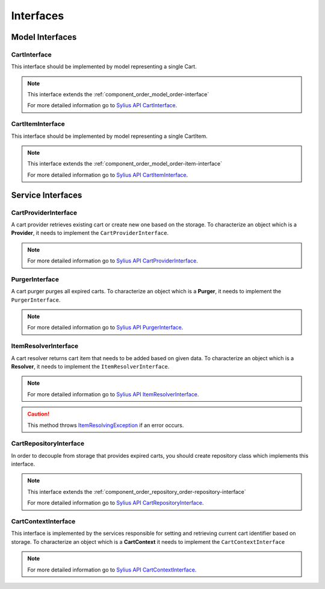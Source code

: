Interfaces
==========

Model Interfaces
----------------

.. _component_cart_model_cart-interface:

CartInterface
~~~~~~~~~~~~~

This interface should be implemented by model representing a single Cart.

.. note::
    This interface extends the :ref:`component_order_model_order-interface`

    For more detailed information go to `Sylius API CartInterface`_.

.. _Sylius API CartInterface: http://api.sylius.org/Sylius/Component/Cart/Model/CartInterface.html

.. _component_cart_model_cart-item-interface:

CartItemInterface
~~~~~~~~~~~~~~~~~

This interface should be implemented by model representing a single CartItem.

.. note::
    This interface extends the :ref:`component_order_model_order-item-interface`

    For more detailed information go to `Sylius API CartItemInterface`_.

.. _Sylius API CartItemInterface: http://api.sylius.org/Sylius/Component/Cart/Model/CartItemInterface.html

Service Interfaces
------------------

.. _component_cart_provider_cart-provider-interface:

CartProviderInterface
~~~~~~~~~~~~~~~~~~~~~

A cart provider retrieves existing cart or create new one based on the storage. To characterize an object which is a **Provider**,
it needs to implement the ``CartProviderInterface``.

.. note::
    For more detailed information go to `Sylius API CartProviderInterface`_.

.. _Sylius API CartProviderInterface: http://api.sylius.org/Sylius/Component/Cart/Provider/CartProviderInterface.html

.. _component_cart_purger_purger-interface:

PurgerInterface
~~~~~~~~~~~~~~~

A cart purger purges all expired carts. To characterize an object which is a **Purger**, it needs to implement the ``PurgerInterface``.

.. note::
    For more detailed information go to `Sylius API PurgerInterface`_.

.. _Sylius API PurgerInterface: http://api.sylius.org/Sylius/Component/Cart/Purger/PurgerInterface.html

.. _component_cart_resolver_item-resolver-interface:

ItemResolverInterface
~~~~~~~~~~~~~~~~~~~~~

A cart resolver returns cart item that needs to be added based on given data. To characterize an object which is a **Resolver**,
it needs to implement the ``ItemResolverInterface``.

.. note::
    For more detailed information go to `Sylius API ItemResolverInterface`_.

.. _Sylius API ItemResolverInterface: http://api.sylius.org/Sylius/Component/Cart/Resolver/ItemResolverInterface.html

.. caution::
    This method throws `ItemResolvingException`_ if an error occurs.

.. _ItemResolvingException: http://api.sylius.org/Sylius/Component/Cart/Resolver/ItemResolvingException.html

.. _component_cart_repository_cart-repository-interface:

CartRepositoryInterface
~~~~~~~~~~~~~~~~~~~~~~~

In order to decouple from storage that provides expired carts, you should create repository class which implements this interface.

.. note::
    This interface extends the :ref:`component_order_repository_order-repository-interface`

    For more detailed information go to `Sylius API CartRepositoryInterface`_.

.. _Sylius API CartRepositoryInterface: http://api.sylius.org/Sylius/Component/Cart/Repository/CartRepositoryInterface.html

CartContextInterface
~~~~~~~~~~~~~~~~~~~~

This interface is implemented by the services responsible for setting and retrieving current cart identifier based on storage.
To characterize an object which is a **CartContext** it needs to implement the ``CartContextInterface``

.. note::
    For more detailed information go to `Sylius API CartContextInterface`_.

.. _Sylius API CartContextInterface: http://api.sylius.org/Sylius/Component/Cart/Context/CartContextInterface.html

